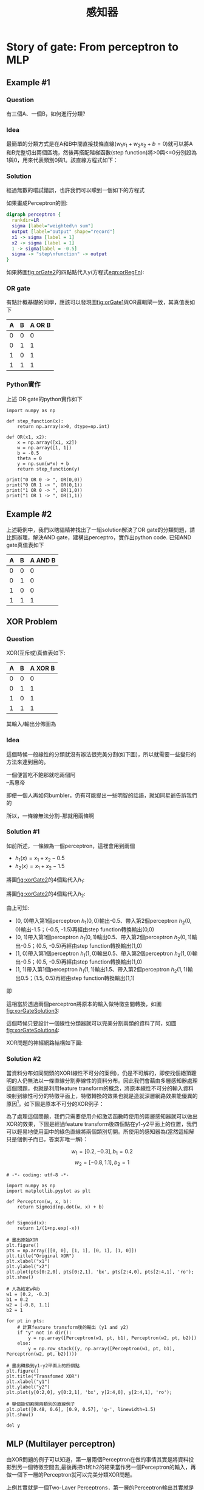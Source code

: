 :PROPERTIES:
:ID:       20221023T103538.640537
:END:
#+title: 感知器

* Story of gate: From perceptron to MLP
:PROPERTIES:
:CUSTOM_ID: FromPerceptrionToMLP
:END:
** Example #1
*** Question
有三個A、一個B，如何進行分類?
#+CAPTION: 分類任務:問題
#+LABEL:fig:orGate1
#+name: fig:orGate1
#+ATTR_LATEX: :width 300
#+ATTR_ORG: :width 300
#+ATTR_HTML: :width 500
[[file:images/2021-05-24_00-48-56.jpg]]
*** Idea
最簡單的分類方式是在A和B中間直接找條直線(\(w_1x_1+w_2x_2+b=0\))就可以將A和B完整切出兩個區塊，然後再搭配階梯函數(step function)將>0與<=0分別設為1與0，用來代表類別0與1。該直線方程式如下：
#+NAME: eqn:orRegFn
\begin{equation}
y = \begin{cases}
1, & w_1x_1 + w_2x_2-b>0 \\
0, & w_1x_1 + w_2x_2-b\leq0 \\
\end{cases}
\end{equation}
*** Solution
經過無數的嚐試錯誤，也許我們可以矇到一個如下的方程式
#+CAPTION: 分類任務:Solution
#+LABEL:fig:orGate2
#+name: fig:orGate2
#+ATTR_LATEX: :width 300
#+ATTR_ORG: :width 300
#+ATTR_HTML: :width 500
[[file:images/2021-05-24_00-50-07.jpg]]

如果畫成Perceptron的圖:
#+BEGIN_SRC dot :file ./images/orGatePerceptron.png :cmdline -Kdot -Tpng
digraph perceptron {
  rankdir=LR
  sigma [label="weighted\n sum"]
  output [label="output" shape="record"]
  x1 -> sigma [label = 1]
  x2 -> sigma [label = 1]
  1 -> sigma[label = -0.5]
  sigma -> "step\nfunction" -> output
}
#+END_SRC
#+CAPTION: Perceptron presentation
#+LABEL:fig:Perceptron4
#+name: fig:Perceptron4
#+ATTR_LATEX: :width 400
#+ATTR_ORG: :width 400
#+ATTR_HTML: :width 500
#+RESULTS:
[[file:./images/orGatePerceptron.png]]
如果將圖[[fig:orGate2]]的四點點代入y(方程式[[eqn:orRegFn]]):
\begin{align*}
A(0,1) \rightarrow y &= f(0,1) = f(1\times0+1\times1-0.5) = f(0.5) = 1 \\
A(1,0) \rightarrow y &= f(1,0) = f(1\times1+1\times0–0.5) = f(0.5) = 1\\
A(1,1) \rightarrow y &= f(1,1) = f(1\times1+1\times1–0.5) = f(1.5) = 1\\
B(0,0) \rightarrow y &= f(0,0) = f(1\times0+1\times0–0.5) = f(-0.5) = 0\\
\end{align*}
*** OR gate
有點計概基礎的同學，應該可以發現圖[[fig:orGate1]]與OR邏輯閘一致，其真值表如下
| A | B | A OR B |
|---+---+--------|
| 0 | 0 |      0 |
| 0 | 1 |      1 |
| 1 | 0 |      1 |
| 1 | 1 |      1 |
*** Python實作
上述 OR gate的python實作如下
#+begin_src python -r -n :results output :exports both
import numpy as np

def step_function(x):
    return np.array(x>0, dtype=np.int)

def OR(x1, x2):
    x = np.array([x1, x2])
    w = np.array([1, 1])
    b = -0.5
    theta = 0
    y = np.sum(w*x) + b
    return step_function(y)

print("0 OR 0 -> ", OR(0,0))
print("0 OR 1 -> ", OR(0,1))
print("1 OR 0 -> ", OR(1,0))
print("1 OR 1 -> ", OR(1,1))
#+end_src

#+RESULTS:
: 0 OR 0 ->  0
: 0 OR 1 ->  1
: 1 OR 0 ->  1
: 1 OR 1 ->  1
** Example #2
上述範例中，我們以瞎貓精神找出了一組solution解決了OR gate的分類問題，請比照辦理，解決AND gate，建構出perceptro，實作出python code.
已知AND gate真值表如下
| A | B | A AND B |
|---+---+---------|
| 0 | 0 |       0 |
| 0 | 1 |       0 |
| 1 | 0 |       0 |
| 1 | 1 |       1 |

*** Solution :noexport:
**** perceptron
#+BEGIN_SRC dot :file ./images/andGatePerceptron.png :cmdline -Kdot -Tpng
digraph perceptron {
  rankdir=LR
  sigma [label="weighted\n sum"]
  output [label="output" shape="record"]
  x1 -> sigma [label = 0.5]
  x2 -> sigma [label = 0.5]
  1 -> sigma[label = -0.7]
  sigma -> "step\nfunction" -> output
}
#+END_SRC
#+CAPTION: Perceptron presentation
#+LABEL:fig:Perceptron4
#+name: fig:Perceptron4
#+ATTR_LATEX: :width 400
#+ATTR_ORG: :width 400
#+ATTR_HTML: :width 500
#+RESULTS:
[[file:./images/andGatePerceptron.png]]
**** Python實作
#+begin_src python -r -n :results output :exports both
import numpy as np

def step_function(x):
    return np.array(x>0, dtype=np.int)

def AND(x1, x2):
    x = np.array([x1, x2])
    w = np.array([0.5, 0.5])
    b = -0.7
    y = np.sum(w*x) + b
    return(step_function(y))

print("0 AND 0 -> ",AND(0,0))
print("0 AND 1 -> ",AND(0,1))
print("1 AND 0 -> ",AND(1,0))
print("1 AND 1 -> ",AND(1,1))
#+end_src

#+RESULTS:
: 0 AND 0 ->  0
: 0 AND 1 ->  0
: 1 AND 0 ->  0
: 1 AND 1 ->  1
** XOR Problem
*** Question
XOR(互斥或)真值表如下:
| A | B | A XOR B |
|---+---+---------|
| 0 | 0 |       0 |
| 0 | 1 |       1 |
| 1 | 0 |       1 |
| 1 | 1 |       1 |
其輸入/輸出分佈圖為
#+CAPTION: XOR Gate
#+LABEL:fig:xorGate1
#+name: fig:xorGate1
#+ATTR_LATEX: :width 300
#+ATTR_ORG: :width 300
#+ATTR_HTML: :width 500
[[file:images/2021-05-24_14-15-53.jpg]]
*** Idea
這個時候一般線性的分類就沒有辦法很完美分割(如下圖)，所以就需要一些變形的方法來達到目的。
#+CAPTION: XOR Gate Solution ideas
#+LABEL:fig:xorGate2
#+name: fig:xorGate2
#+ATTR_LATEX: :width 300
#+ATTR_ORG: :width 300
#+ATTR_HTML: :width 500
[[file:images/2021-05-24_14-18-51.jpg]]

#+begin_verse
一個便當吃不飽那就吃兩個阿
--馬惠帝
#+end_verse
即便一個人再如何bumbler，仍有可能提出一些明智的話語，就如同星爺告訴我們的
#+CAPTION: 就算是一張衛生紙...
#+LABEL:fig:joke1
#+name: fig:joke1
#+ATTR_LATEX: :width 300
#+ATTR_ORG: :width 300
#+ATTR_HTML: :width 500
[[file:images/2021-05-24_14-25-08.jpg]]
所以，一條線無法分割--那就用兩條啊
*** Solution #1
#+CAPTION: XOR Gate Solution
#+LABEL:fig:joke1
#+name: fig:joke1
#+ATTR_LATEX: :width 300
#+ATTR_ORG: :width 300
#+ATTR_HTML: :width 500
[[file:images/2021-05-24_14-28-04.jpg]]
如前所述，一條線為一個perceptron，這裡會用到兩個
- \(h_1(x) = x_1 + x_2 - 0.5\)
- \(h_2(x) = x_1 + x_2 - 1.5\)
#+CAPTION: XOR Gate Solution 2
#+LABEL:fig:joke1
#+name: fig:joke1
#+ATTR_LATEX: :width 300
#+ATTR_ORG: :width 300
#+ATTR_HTML: :width 500
[[file:images/2021-05-24_14-36-07.jpg]]

將圖[[fig:xorGate2]]的4個點代入\(h_1\):
\begin{align*}
h_1(0,0) &= f(1\times0+1\times0–0.5) = f(-0.5) = 0\\
h_1(0,1) &= f(1\times0+1\times1-0.5) = f(0.5) = 1\\
h_1(1,0) &= f(1\times1+1\times0–0.5) = f(0.5) = 1\\
h_1(1,1) &= f(1\times1+1\times1–0.5) = f(1.5) = 1\\
\end{align*}

將圖[[fig:xorGate2]]的4個點代入\(h_2\):
\begin{align*}
h_2(0,0) &= f(1\times0+1\times0–1.5) = f(-1.5) = 0\\
h_2(0,1) &= f(1\times0+1\times1-1.5) = f(-0.5) = 0\\
h_2(1,0) &= f(1\times1+1\times0–1.5) = f(-0.5) = 0\\
h_2(1,1) &= f(1\times1+1\times1–1.5) = f(0.5) = 1\\
\end{align*}

由上可知:
- (0, 0)帶入第1個perceptron \(h_1(0,0)\)輸出-0.5、帶入第2個perceptron \(h_2(0,0)\)輸出-1.5；(-0.5, -1.5)再經由step function轉換輸出(0,0)
- (0, 1)帶入第1個perceptron \(h_1(0,1)\)輸出0.5、帶入第2個perceptron \(h_2(0,1)\)輸出-0.5；(0.5, -0.5)再經由step function轉換輸出(1,0)
- (1, 0)帶入第1個perceptron \(h_1(1,0)\)輸出0.5、帶入第2個perceptron \(h_2(1,0)\)輸出-0.5；(0.5, -0.5)再經由step function轉換輸出(1,0)
- (1, 1)帶入第1個perceptron \(h_1(1,1)\)輸出1.5、帶入第2個perceptron \(h_2(1,1)\)輸出0.5；(1.5, 0.5)再經由step function轉換輸出(1,1)

即
\begin{align*}
data(0,0) &= f(h_1,h_2) = (0,0) \\
data(0,1) &= f(h_1,h_2) = (1,0) \\
data(1,0) &= f(h_1,h_2) = (1,0) \\
data(1,1) &= f(h_1,h_2) = (1,1) \\
\end{align*}

這相當於透過兩個perceptron將原本的輸入做特徵空間轉換，如圖[[fig:xorGateSolution3]]:
#+CAPTION: XOR Gate Solution 3
#+LABEL:fig:xorGateSolution3
#+name: fig:xorGateSolution3
#+ATTR_LATEX: :width 300
#+ATTR_ORG: :width 300
#+ATTR_HTML: :width 500
[[file:images/2021-05-24_16-12-36.jpg]]

這個時候只要設計一個線性分類器就可以完美分割兩類的資料了阿，如圖[[fig:xorGateSolution4]]:
#+CAPTION: XOR Gate Solution 4
#+LABEL:fig:xorGateSolution4
#+name: fig:xorGateSolution4
#+ATTR_LATEX: :width 300
#+ATTR_ORG: :width 300
#+ATTR_HTML: :width 500
[[file:images/2021-05-24_16-13-44.jpg]]

XOR問題的神經網路結構如下圖:
#+CAPTION: XOR Gate Solution 5
#+LABEL:fig:xorGateSolution5
#+name: fig:xorGateSolution5
#+ATTR_LATEX: :width 300
#+ATTR_ORG: :width 300
#+ATTR_HTML: :width 500
[[file:images/2021-05-24_16-15-02.jpg]]
*** Solution #2
當資料分布如同開頭的XOR(線性不可分的案例)，仍是不可解的，即使找個絕頂聰明的人仍無法以一條直線分割非線性的資料分布。因此我們會藉由多層感知器處理這個問題，也就是利用feature transform的概念，將原本線性不可分的輸入資料映射到線性可分的特徵平面上，特徵轉換的效果也就是造就深層網路效果能優異的原因[fn:7]。如下圖是原本不可分的XOR例子：
#+LABEL:fig:Labl
#+name: fig:Name
#+ATTR_LATEX: :width 300
#+ATTR_ORG: :width 300
#+ATTR_HTML: :width 500
[[file:images/b01.PNG]]

為了處理這個問題，我們只需要使用介紹激活函數時使用的兩層感知器就可以做出XOR的效果，下圖是經過feature transform後四個點在y1-y2平面上的位置，我們可以輕易地使用圖中的綠色直線將兩個類別切開。所使用的感知器為(當然這組解只是個例子而已，答案非唯一解)：

$$w_1 = [0.2, -0.3], b_1 = 0.2$$
$$w_2 = [-0.8, 1.1], b_2 = 1$$

#+LABEL:fig:Labl
#+name: fig:Name
#+ATTR_LATEX: :width 300
#+ATTR_ORG: :width 300
#+ATTR_HTML: :width 500
[[file:images/b02.png]]

#+begin_src python -r -n :async :results output :exports both
# -*- coding: utf-8 -*-

import numpy as np
import matplotlib.pyplot as plt

def Perceptron(w, x, b):
    return Sigmoid(np.dot(w, x) + b)


def Sigmoid(x):
    return 1/(1+np.exp(-x))

# 畫出原始XOR
plt.figure()
pts = np.array([[0, 0], [1, 1], [0, 1], [1, 0]])
plt.title("Original XOR")
plt.xlabel("x1")
plt.ylabel("x2")
plt.plot(pts[0:2,0], pts[0:2,1], 'bx', pts[2:4,0], pts[2:4,1], 'ro');
plt.show()

# 人為給定w與b
w1 = [0.2, -0.3]
b1 = 0.2
w2 = [-0.8, 1.1]
b2 = 1

for pt in pts:
    # 計算feature transform後的輸出 (y1 and y2)
    if "y" not in dir():
        y = np.array([Perceptron(w1, pt, b1), Perceptron(w2, pt, b2)])
    else:
        y = np.row_stack((y, np.array([Perceptron(w1, pt, b1), Perceptron(w2, pt, b2)])))

# 畫出轉換到y1-y2平面上的四個點
plt.figure()
plt.title("Transfomed XOR")
plt.xlabel("y1")
plt.ylabel("y2")
plt.plot(y[0:2,0], y[0:2,1], 'bx', y[2:4,0], y[2:4,1], 'ro');

# 舉個能切割開兩類別的直線例子
plt.plot([0.48, 0.6], [0.9, 0.57], 'g-', linewidth=1.5)
plt.show()

del y
#+end_src
** MLP (Multilayer perceptron)
由XOR問題的例子可以知道，第一層兩個Perceptron在做的事情其實是將資料投影到另一個特徵空間去,最後再把h1和h2的結果當作另一個Perceptron的輸入，再做一個下一層的Perceptron就可以完美分類XOR問題。

上例其實就是一個Two-Layer Perceptrons，第一層的Perceptron輸出其實就是每個hidden node，所以如果hidden layer再多一層就是Three-Layer Perceptrons，所以很多層的Perceptrons組合起來就是多層感知機 (Multilayer perceptron, MLP)。MLP其實就是可以用多層和多個Perceptron來達到最後目的，有點像用很多個回歸方法/線性分類器一層一層疊加來達到目的。

中間一堆的hidden layer其實就是在做資料的特徵擷取，可以降維，也可以增加維度，而這個過程不是經驗法則去設計，而是由資料去學習得來，最後的輸出才是做分類，所以最後一層也可以用SVM來分類。

如果層數再多也可以稱為深度神經網路(deep neural network, DNN)，所以現在稱的DNN其實就是人工神經網路的MLP。有一說法是說因為MLP相關的神經網路在之前因為電腦限制所以performance一直都沒有很好的突破，所以相關研究沒有像SVM這麼的被接受，因此後來Deep learning的聲名大噪，MLP也換個較酷炫的名字(deep neural network)來反轉神經網路這個名稱的聲勢。

多層感知機是一種前向傳遞類神經網路，至少包含三層結構(輸入層、隱藏層和輸出層)，並且利用到「倒傳遞」的技術達到學習(model learning)的監督式學習，以上是傳統的定義。現在深度學習的發展，其實MLP是深度神經網路(deep neural network, DNN)的一種special case，概念基本上一樣，DNN只是在學習過程中多了一些手法和層數會更多更深[fn:1]。

本章參考來源:[[https://chih-sheng-huang821.medium.com/%E6%A9%9F%E5%99%A8%E5%AD%B8%E7%BF%92-%E7%A5%9E%E7%B6%93%E7%B6%B2%E8%B7%AF-%E5%A4%9A%E5%B1%A4%E6%84%9F%E7%9F%A5%E6%A9%9F-multilayer-perceptron-mlp-%E9%81%8B%E4%BD%9C%E6%96%B9%E5%BC%8F-f0e108e8b9af][機器學習- 神經網路(多層感知機 Multilayer perceptron, MLP)運作方式]]

* 感知器(Perception)
** 何謂感知器
#+begin_verse
Perceptron is a single layer neural network and a multi-layer perceptron is called Neural Networks([[id:d6daa102-05bb-475d-b619-db8b61e86030][神經網路]]).
#+end_verse
收到多個輸入訊號之後，再當作一個訊號輸出，如圖[[fig:perception]]所示，\(x_1, x_2\)為輸入訊號，\(y\)為輸出訊號，\(w_1, w_2\)代表權重(weight)，圖中的圓圈稱為「神經元」或稱作「節點」。神經元\(x_1, x_2\)的訊號是否會觸發神經元\(y\)使其輸出訊號則取決於\(w_1x_1+w_2x_2\)是否會超過某個臨界值\(\theta\)。
#+BEGIN_SRC dot :file images/sensor1.png :cmdline -Kdot -Tpng
digraph sensor1{
  rankdir=LR;
  x1[label=x1];
  x2[label=x2];
  y[label=y];
  x1 -> y[label = w1];
  x2 -> y[label = w2];
}
#+END_SRC
#+CAPTION: 收到兩組輸入訊號的感知器
#+LABEL:fig:perception
#+NAME: fig:perception
#+ATTR_LATEX: :width 300
#+ATTR_HTML: :width 300
#+ATTR_ORG: :width 300
#+RESULTS:
[[file:images/sensor1.png]]

若以算式表示此一觸發條件則如公式[[eqn:perc-eq]]所示。
#+NAME: eqn:perc-eq
\begin{equation}
y = \begin{cases} 0 & \text (w_1x_1+w_2x_2 \leq 0)
\\ 1 & \text (w_1x_1 + w_2x_2 > 0) \end{cases}
\end{equation}

** 感知器工作原理
*** Version #1: 使用weight
感知器（perceptron）是 人造神經元（artificial neuron）的一種，也是最基本的一種。它接受一些輸入，產生一個輸出。
#+BEGIN_SRC dot :file ./images/perceptron-1.png :cmdline -Kdot -Tpng
digraph perceptron {
  rankdir=LR
  sigma [label="weighted\n sum"]
  output [label="output" shape="record"]
  x1 -> sigma [label = w1]
  x2 -> sigma [label = w2]
  sigma -> output
}
#+END_SRC
#+CAPTION: Perceptron version 1
#+LABEL:fig:Perceptron1
#+name: fig:Perceptron1
#+ATTR_LATEX: :width 300
#+ATTR_ORG: :width 300
#+ATTR_HTML: :width 400
#+RESULTS:
[[file:./images/perceptron-1.png]]
- 這種架構的輸入/輸出關係為線性
- 神經網路中再多的線性perceptron叠加，仍為線性
- 無法解決 *線性不可分* 的問題
**** 線性可分 v.s. 線性不可分
簡而言之，如果存在一個超平面完全分離H元素和M元素，那麼上面的表達式表示H和M是線性可分的[fn:4]。
#+CAPTION: 線性和非線性分類
#+LABEL:fig:linear-nonLinear
#+name: fig:linear-nonLinear
#+ATTR_LATEX: :width 300
#+ATTR_ORG: :width 300
#+ATTR_HTML: :width 500
[[file:images/2021-05-23_14-10-30.jpg]]

在圖[[fig:linear-nonLinear]]中，A顯示了一個線性分類問題，B顯示了一個非線性的分類問題。在A中，我們的決策邊界是一個線性的，它將藍色的點和綠色的點完全分開。在這個場景中，可以實現幾個線性分類器。
**** 低維映射至高維
在SVM的解決方案中，可以透過一個非線性的映射將低維空間線性不可分的樣本轉換至高維空間，使其成為線性可分   [fn:5]，例如:
#+CAPTION: Kernal function mapping
#+LABEL:fig:SVM-KF
#+name: fig:SVM-KF
#+ATTR_LATEX: :width 300
#+ATTR_ORG: :width 300
#+ATTR_HTML: :width 500
[[file:images/2021-05-23_14-14-31.jpg]]

*** Version #2: 加入bias
#+BEGIN_SRC dot :file ./images/perceptron-2.png :cmdline -Kdot -Tpng
digraph perceptron {
  rankdir=LR
  sigma [label="weighted\n sum"]
  output [label="output" shape="record"]
  x1 -> sigma [label = w1]
  x2 -> sigma [label = w2]
  1 -> sigma[label = b]
  sigma -> output
}
#+END_SRC
#+CAPTION: Perceptron version 2
#+LABEL:fig:Perceptron2
#+name: fig:Perceptron2
#+ATTR_LATEX: :width 400
#+ATTR_ORG: :width 400
#+ATTR_HTML: :width 500
#+RESULTS:
[[file:./images/perceptron-2.png]]
- 不加 bias 你的分類線(面)就必須過原點，這顯然是不靈活的
- 透過bias，可以將NN進行左右調整，以適應(fit)更多情況
- 可以將bias視為一個activate perceptron的threshold
- bias也可以視為當輸入均為0時的輸出值
- 從仿生學的角度，刺激生物神經元使它興奮需要刺激強度超過一定的閾值，同樣神經元模型也仿照這點設置了bias

*** Version #3: 加入activation function
加入activation function
#+BEGIN_SRC dot :file ./images/perceptron-3.png :cmdline -Kdot -Tpng
digraph perceptron {
  rankdir=LR
  sigma [label="weighted\n sum"]
  av [label="activation\n function"]
  output [label="output" shape="record"]
  x1 -> sigma [label = w1]
  x2 -> sigma [label = w2]
  1 -> sigma[label = b]
  sigma -> av -> output
}
#+END_SRC
#+CAPTION: Perceptron version 2
#+LABEL:fig:Perceptron2
#+name: fig:Perceptron2
#+ATTR_LATEX: :width 500
#+ATTR_ORG: :width 500
#+ATTR_HTML: :width 600
#+RESULTS:
[[file:./images/perceptron-3.png]]

*** 結論: 什麼是perceptron
其實Perceptron就只是一個兩層的神經網路，輸入層和輸出層

** 執行感知器: 邏輯閘實作
*** AND gate(版本#1：只設定權重)
以上述感知器的運作方式來模擬 AND 邏輯閘的功能，可由以下程式碼實現出來。
#+BEGIN_SRC python -n -r :results output :exports both
def AND(x1, x2):
    w1, w2, theta = 0.5, 0.5, 0.7
    tmp = x1*w1 + x2*w2
    if tmp <= theta:
        return 0
    else:
        return 1

print("AND(1, 0): ", AND(1,0))         (ref:run-and)
print("AND(1, 0): ", AND(1,1))
#+END_SRC

#+RESULTS:
: AND(1, 0):  0
: AND(1, 0):  1

如程式碼第[[(run-and)]]行所示，傳入\(1, 0\)為輸入訊號，而根據計算結果是否達到臨界值(\(\theta=0.7\))來決定最終的輸出訊號\(0\)。

*** AND gate(版本#2: 導入權重及偏權值)
在版本#1 的實作中，我們只透過輸入訊號與權重的計算來實現感知器的運作，事實上，這個感知器也可以用公式[[eqn:biasPerc-eq]]來表示，這裡利用\(b\)這個被稱作「偏移值」或「偏權值」的參數來控制神經元的觸發難度，此時的感知器如圖[[fig:biaspercep]]所示。
#+NAME: eqn:biasPerc-eq
\begin{equation}
y = \begin{cases} 0 & \text (b+w_1x_1+w_2x_2 \leq 0)
\\ 1 & \text (b+w_1x_1 + w_2x_2 > 0) \end{cases}
\end{equation}

#+BEGIN_SRC dot :file images/biassensor2.png :cmdline -Kdot -Tpng
digraph biasG{
  rankdir=LR;
  node[style=filled];
  one[label = 1];
  node[style=empty];
  x1[label = x1];
  x2[label = x2];
  one -> y[label = b];
  x1 -> y[label = w1];
  x2 -> y[label = w2];
}
#+END_SRC
#+CAPTION: 加入偏移值\(b\)的感知器
#+LABEL:fig:biaspercep
#+name: fig:biaspercep
#+ATTR_LATEX: :width 300
#+ATTR_ORG: :width 300
#+ATTR_HTML: :width 300
#+RESULTS:
[[file:images/biassensor2.png]]

在圖[[fig:biaspercep]]中，增加了一個權重為\(b\)、輸入值為 1 的訊號，偏權值的作用與權重\(w_1\)及\(w_2\)不同，\(w_1\)與\(w_2\)的功能是控制輸入訊號重要程度的參數，但是\(b\)的功能是調整輸出訊號 1 的參數，偏權值也包含了「偏移」的意思。這是指在沒有輸入時，輸出究竟會產生多少偏移量。此外，由於偏移值的輸入訊號固定為 1，以圖形表示時，會用灰色填滿神經元，藉此區隔其他神經元。

以下為針對上述版本#1 的 AND 邏輯閘模擬程式碼進行的修正，將偏移值的機制加入感知器的運作流程中。
#+CAPTION: And Gate perceptron
#+LABEL:fig:biaspercep
#+name: fig:biaspercep
#+ATTR_LATEX: :width 300
#+ATTR_ORG: :width 300
#+ATTR_HTML: :width 500
#+RESULTS:
[[file:images/AndGate.jpg]]
#+BEGIN_SRC python -n -r :results output :exports both
  import numpy as np
  def AND(x1, x2):
      x = np.array([x1, x2])
      w = np.array([0.5, 0.5])
      b = -0.7
      theta = 0
      tmp = np.sum(w*x) + b
      if tmp <= theta:
          return 0
      else:
          return 1

  print("1 AND 0 -> ",AND(1,0))
  print("1 AND 1 -> ",AND(1,1))

  #draw corresponding dots
  import matplotlib.pyplot as plt
  xs = np.array([0, 0, 1, 1])
  ys = np.array([0, 1, 0, 1])
  for xi, yi in zip(xs, ys):
      print(AND(x, y))

#+END_SRC

#+RESULTS:
: 1 AND 0 ->  0
: 1 AND 1 ->  1

*** OR, NAND gates
同樣的感知器架構亦可實作出 OR 邏輯閘的功能：
#+BEGIN_SRC python -n -r :results output :exports both
  import numpy as np
  def OR(x1, x2):
      x = np.array([x1, x2])
      w = np.array([0.5, 0.5])
      b = -0.2
      theta = 0
      tmp = np.sum(w*x) + b
      if tmp <= theta:
          return 0
      else:
          return 1
  print(OR(0,0))
#+END_SRC

也可實作出 NAND 邏輯閘的原理。
#+BEGIN_SRC python -n -r :results output :exports both
  import numpy as np
  def NAND(x1, x2):
      x = np.array([x1, x2])
      w = np.array([-0.5, -0.5])
      b = 0.7
      tmp = np.sum(w*x) + b
      if tmp <= 0:
          return 0
      else:
          return 1
  print(NAND(0,0))
#+END_SRC

* 以感知器解決分類問題(監督式學習範例)
:PROPERTIES:
:CUSTOM_ID: PerceptronDemo
:END:
從「鳶尾花資料集」取出兩類花(Setosa, Versicolor)，藉由不同的兩個屬性（花萼長、花瓣長）對其行分類，如圖[[fig:02_06]]。
#+BEGIN_SRC python -n -r :results output :exports both
  # coding: utf-8
  import numpy as np
  import pandas as pd
  import matplotlib.pyplot as plt
  from matplotlib.colors import ListedColormap
  ### 感知器模型
  class Perceptron(object):
      """Perceptron classifier.
      參數：
      ------------
      eta : float: 學習率 (0.0 ~ 1.0)
      n_iter : int: 訓練次數
        Passes over the training dataset.
      random_state : int
      屬性
      -----------
      w_ : 1d-array: 訓練後的權重
        Weights after fitting.
      errors_ : list: 每次訓練的錯誤次數

      """
      def __init__(self, eta=0.01, n_iter=50, random_state=1):
          self.eta = eta
          self.n_iter = n_iter
          self.random_state = random_state

      def fit(self, X, y):
          """Fit training data.
          Parameters
          ----------
          X : {array-like}, shape = [n_samples, n_features]
            Training vectors, where n_samples is the number of samples and
            n_features is the number of features.
          y : array-like, shape = [n_samples]
            Target values.

          Returns
          -------
          self : object

          """
          rgen = np.random.RandomState(self.random_state)
          self.w_ = rgen.normal(loc=0.0, scale=0.01, size=1 + X.shape[1])
          self.errors_ = []

          for _ in range(self.n_iter):
              errors = 0
              for xi, target in zip(X, y):
                  update = self.eta * (target - self.predict(xi))
                  self.w_[1:] += update * xi
                  self.w_[0] += update
                  errors += int(update != 0.0)
              self.errors_.append(errors)
          return self

      def net_input(self, X):
          """Calculate net input"""
          return np.dot(X, self.w_[1:]) + self.w_[0]

      def predict(self, X):
          """Return class label after unit step"""
          return np.where(self.net_input(X) >= 0.0, 1, -1)

  v1 = np.array([1, 2, 3])
  v2 = 0.5 * v1
  np.arccos(v1.dot(v2) / (np.linalg.norm(v1) * np.linalg.norm(v2)))

  # 讀入訓練集資料
  df = pd.read_csv('https://archive.ics.uci.edu/ml/'
          'machine-learning-databases/iris/iris.data', header=None)
  print(df.tail())

  # select setosa and versicolor
  y = df.iloc[0:100, 4].values
  y = np.where(y == 'Iris-setosa', -1, 1)

  # extract sepal length and petal length
  X = df.iloc[0:100, [0, 2]].values

  # plot data
  plt.clf()
  plt.scatter(X[:50, 0], X[:50, 1],
              color='red', marker='o', label='setosa')
  plt.scatter(X[50:100, 0], X[50:100, 1],
              color='blue', marker='x', label='versicolor')

  plt.xlabel('sepal length [cm]')
  plt.ylabel('petal length [cm]')
  plt.legend(loc='upper left')

  plt.savefig('02_06.png', dpi=300)
  # plt.show()

  # 訓練感知器模型
  ppn = Perceptron(eta=0.1, n_iter=10)
  ppn.fit(X, y)
  plt.clf()
  plt.plot(range(1, len(ppn.errors_) + 1), ppn.errors_, marker='o')
  plt.xlabel('Epochs')
  plt.ylabel('Number of updates')

  plt.savefig('02_07.png', dpi=300)
  #plt.show()

  # ### A function for plotting decision regions
  def plot_decision_regions(X, y, classifier, resolution=0.02):

      # setup marker generator and color map
      markers = ('s', 'x', 'o', '^', 'v')
      colors = ('red', 'blue', 'lightgreen', 'gray', 'cyan')
      cmap = ListedColormap(colors[:len(np.unique(y))])

      # plot the decision surface
      x1_min, x1_max = X[:, 0].min() - 1, X[:, 0].max() + 1
      x2_min, x2_max = X[:, 1].min() - 1, X[:, 1].max() + 1
      xx1, xx2 = np.meshgrid(np.arange(x1_min, x1_max, resolution),
                             np.arange(x2_min, x2_max, resolution))
      Z = classifier.predict(np.array([xx1.ravel(), xx2.ravel()]).T)
      Z = Z.reshape(xx1.shape)
      plt.contourf(xx1, xx2, Z, alpha=0.3, cmap=cmap)
      plt.xlim(xx1.min(), xx1.max())
      plt.ylim(xx2.min(), xx2.max())

      # plot class samples
      for idx, cl in enumerate(np.unique(y)):
          plt.scatter(x=X[y == cl, 0],
                      y=X[y == cl, 1],
                      alpha=0.8,
                      c=colors[idx],
                      marker=markers[idx],
                      label=cl,
                      edgecolor='black')
  plt.clf()
  plot_decision_regions(X, y, classifier=ppn)
  plt.xlabel('sepal length [cm]')
  plt.ylabel('petal length [cm]')
  plt.legend(loc='upper left')


  plt.savefig('02_08.png', dpi=300)
  #plt.show()

#+END_SRC

#+RESULTS:
:        0    1    2    3               4
: 145  6.7  3.0  5.2  2.3  Iris-virginica
: 146  6.3  2.5  5.0  1.9  Iris-virginica
: 147  6.5  3.0  5.2  2.0  Iris-virginica
: 148  6.2  3.4  5.4  2.3  Iris-virginica
: 149  5.9  3.0  5.1  1.8  Iris-virginica

#+CAPTION: 待分類的兩種花依其不同屬性之分佈狀況
#+LABEL:fig:02_06
#+name: fig:02_06
#+ATTR_LATEX: :width 300
#+ATTR_ORG: :width 300
#+ATTR_HTML: :width 500
[[file:images/02_06.png]]

#+CAPTION: 感知器訓練過程
#+LABEL:fig:02_07
#+name: fig:02_07
#+ATTR_LATEX: :width 300
#+ATTR_ORG: :width 300
#+ATTR_HTML: :width 500
[[file:images/02_07.png]]

#+CAPTION: 訓練後的分類結果
#+LABEL:fig:02_08
#+name: fig:02_08
#+ATTR_LATEX: :width 300
#+ATTR_ORG: :width 300
#+ATTR_HTML: :width 500
[[file:images/02_08.png]]

#+latex:\newpage*

* 單層感知器的極限與多層感知器: XOR gate

到目前為止，透過權重及偏權值可以設計 AND、NAND、OR, 但無法完成 XOR。然而，其實我們可以透過 NAND、OR 及 AND 三個功能組合出 XOR 還輯閘，其組合方式如圖[[fig:xor-gate]]所示，顯然，若要再以感知器來模擬其運作原理，單層感知器已不敷使用。
#+CAPTION: XOR 還輯閘的組合
#+LABEL:fig:xor-gate
#+name: fig:xor-gate
#+ATTR_LATEX: :width 300
#+ATTR_HTML: :width 400
#+ATTR_ORG: :width 300
[[file:images/xor.jpg]]

** 多層感知器(Multilayer perceptron, MLP): XOR gate 實作
#+CAPTION: MLP解決XOR Gate
#+LABEL:fig:xor-gate
#+name: fig:xor-gate
#+ATTR_LATEX: :width 300
#+ATTR_ORG: :width 300
[[file:images/XORMLP.jpg]]

#+CAPTION: Linearly Separable
#+LABEL:fig:xor-gate
#+name: fig:xor-gate
#+ATTR_LATEX: :width 300
#+ATTR_ORG: :width 300
#+ATTR_HTML: :width 500
[[file:images/LinearlySeparable.jpg]]

參考圖[[fig:xor-gate]]的架構，我們可以藉由增加感知器的層數來實現 XOR 的功能，其結構如圖[[fig:TLayerSensor]]所示。
#+BEGIN_SRC dot :file ./2LayerSensor.png :cmdline -Kdot -Tpng
  digraph TLS{
    rankdir=LR;
    x1 -> NAND -> AND;
    x1 -> OR -> AND;
    x2 -> NAND;
    x2 -> OR;
  }
#+END_SRC
#+CAPTION: 多層感知器模擬 XOR 還輯閘
#+LABEL:fig:TLayerSensor
#+name: fig:TLayerSensor
#+ATTR_LATEX: :width 300
#+ATTR_ORG: :width 300
#+ATTR_HTML: :width 500
#+RESULTS:
[[file:images/2LayerSensor.png]]

至於其實作程式碼則如下。
#+BEGIN_SRC python -n -r :results output :exports both
#python code for XOR gate simulation
import numpy as np

def AND(x1, x2):
    x = np.array([x1, x2])
    w = np.array([0.5, 0.5])
    b = -0.7
    theta = 0
    tmp = np.sum(w*x) + b
    if tmp <= theta:
        return 0
    else:
        return 1

def OR(x1, x2):
    x = np.array([x1, x2])
    w = np.array([0.5, 0.5])
    b = -0.2
    theta = 0
    tmp = np.sum(w*x) + b
    if tmp <= theta:
        return 0
    else:
        return 1

def NAND(x1, x2):
    x = np.array([x1, x2])
    w = np.array([-0.5, -0.5])
    b = 0.7
    tmp = np.sum(w*x) + b
    if tmp <= 0:
        return 0
    else:
        return 1

def XOR(x1, x2):
    s1 = NAND(x1, x2)
    s2 = OR(x1, x2)
    y = AND(s1, s2)
    return y

print("XOR(0,0): ", XOR(0,0))
print("XOR(0,1): ", XOR(0,1))
print("XOR(1,0): ", XOR(1,0))
print("XOR(1,1): ", XOR(1,1))
#+END_SRC

#+RESULTS[87f37ec3364308fc99ff6301646186c1497b27e8]:
: XOR(0,0):  0
: XOR(0,1):  1
: XOR(1,0):  1
: XOR(1,1):  0

* Footnotes

[fn:7] [[http://elmer-storage.blogspot.com/2018/07/cnn-activation-function-feature.html][ CNN筆記 - 激活函數 (Activation Function)與特徵轉換 (Feature Transform) ]]

[fn:1] [[https://chih-sheng-huang821.medium.com/%E6%A9%9F%E5%99%A8%E5%AD%B8%E7%BF%92-%E7%A5%9E%E7%B6%93%E7%B6%B2%E8%B7%AF-%E5%A4%9A%E5%B1%A4%E6%84%9F%E7%9F%A5%E6%A9%9F-multilayer-perceptron-mlp-%E5%90%AB%E8%A9%B3%E7%B4%B0%E6%8E%A8%E5%B0%8E-ee4f3d5d1b41][機器學習- 神經網路(多層感知機 Multilayer perceptron, MLP) 含倒傳遞( Backward propagation)詳細推導]]

[fn:2] [[https://kknews.cc/code/o8m4gpq.html][五分鐘理解深度學習中激活函數以及不同激活函數的使用場景]]

[fn:3] [[https://towardsdatascience.com/what-the-hell-is-perceptron-626217814f53][What the Hell is Perceptron?]]

[fn:4] [[https://kknews.cc/code/o8qaazo.html][機器學習：Python測試線性可分性的方法]]

[fn:5] [[https://s-top.github.io/blog/2018-04-19-svm][Support Vector Machine（全面推导）]]

[fn:6] [[https://chih-sheng-huang821.medium.com/%E6%A9%9F%E5%99%A8%E5%AD%B8%E7%BF%92-%E7%A5%9E%E7%B6%93%E7%B6%B2%E8%B7%AF-%E5%A4%9A%E5%B1%A4%E6%84%9F%E7%9F%A5%E6%A9%9F-multilayer-perceptron-mlp-%E9%81%8B%E4%BD%9C%E6%96%B9%E5%BC%8F-f0e108e8b9af][機器學習- 神經網路(多層感知機 Multilayer perceptron, MLP)運作方式]]

[fn:12][[https://ithelp.ithome.com.tw/articles/10191820][Day 06：處理影像的利器 -- 卷積神經網路(Convolutional Neural Network) ]]

[fn:13][[https://ujjwalkarn.me/2016/08/11/intuitive-explanation-convnets/][An Intuitive Explanation of Convolutional Neural Networks]]

[fn:14][[https://medium.com/@syshen/%E5%85%A5%E9%96%80%E6%B7%B1%E5%BA%A6%E5%AD%B8%E7%BF%92-2-d694cad7d1e5][入門深度學習 — 2]]

[fn:15][[https://www.books.com.tw/products/0010822932][Deep learning 深度學習必讀：Keras 大神帶你用 Python 實作]]
[fn:47] [[https://chih-sheng-huang821.medium.com/%E6%A9%9F%E5%99%A8%E5%AD%B8%E7%BF%92-%E7%A5%9E%E7%B6%93%E7%B6%B2%E8%B7%AF-%E5%A4%9A%E5%B1%A4%E6%84%9F%E7%9F%A5%E6%A9%9F-multilayer-perceptron-mlp-%E5%90%AB%E8%A9%B3%E7%B4%B0%E6%8E%A8%E5%B0%8E-ee4f3d5d1b41][機器學習- 神經網路(多層感知機 Multilayer perceptron, MLP) 含倒傳遞( Backward propagation)詳細推導]]
